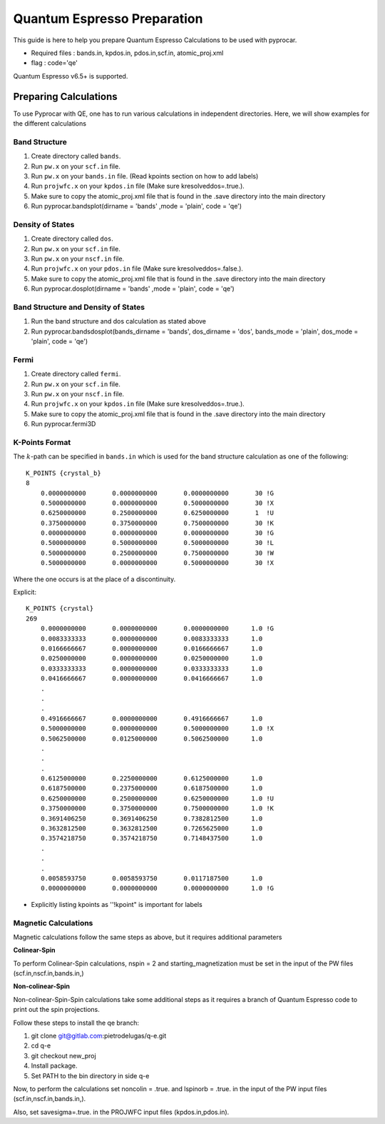 .. _qe: 

Quantum Espresso Preparation
==============================================

This guide is here to help you prepare Quantum Espresso Calculations to be used with pyprocar.


- Required files : bands.in, kpdos.in, pdos.in,scf.in, atomic_proj.xml
- flag           : code='qe'

Quantum Espresso v6.5+ is supported. 


Preparing Calculations
----------------------------------------------
To use Pyprocar with QE, one has to run various calculations in independent directories. Here, we will show examples for the different calculations


Band Structure
_______________________________________________
1. Create directory called ``bands``.
2. Run ``pw.x`` on your ``scf.in`` file. 
3. Run ``pw.x`` on your ``bands.in`` file.  (Read kpoints section on how to add labels)
4. Run ``projwfc.x`` on your ``kpdos.in`` file (Make sure kresolveddos=.true.). 
5. Make sure to copy the atomic_proj.xml file that is found in the .save directory into the main directory
6. Run pyprocar.bandsplot(dirname = 'bands' ,mode = 'plain', code = 'qe')

Density of States
_______________________________________________
1. Create directory called ``dos``. 
2. Run ``pw.x`` on your ``scf.in`` file. 
3. Run ``pw.x`` on your ``nscf.in`` file. 
4. Run ``projwfc.x`` on your ``pdos.in`` file (Make sure kresolveddos=.false.). 
5. Make sure to copy the atomic_proj.xml file that is found in the .save directory into the main directory
6. Run pyprocar.dosplot(dirname = 'bands' ,mode = 'plain', code = 'qe')

Band Structure and Density of States 
_______________________________________________
1. Run the band structure and dos calculation as stated above
2. Run pyprocar.bandsdosplot(bands_dirname = 'bands', dos_dirname = 'dos', bands_mode = 'plain', dos_mode = 'plain', code = 'qe')

Fermi
_______________________________________________
1. Create directory called ``fermi``. 
2. Run ``pw.x`` on your ``scf.in`` file. 
3. Run ``pw.x`` on your ``nscf.in`` file. 
4. Run ``projwfc.x`` on your ``kpdos.in`` file (Make sure kresolveddos=.true.). 
5. Make sure to copy the atomic_proj.xml file that is found in the .save directory into the main directory
6. Run pyprocar.fermi3D


K-Points Format
_______________________________________________
The :math:`k`-path can be specified in ``bands.in`` which is used for the band structure calculation as one of the following::


    K_POINTS {crystal_b}
    8
        0.0000000000       0.0000000000       0.0000000000       30 !G
        0.5000000000       0.0000000000       0.5000000000       30 !X
        0.6250000000       0.2500000000       0.6250000000       1  !U
        0.3750000000       0.3750000000       0.7500000000       30 !K
        0.0000000000       0.0000000000       0.0000000000       30 !G
        0.5000000000       0.5000000000       0.5000000000       30 !L
        0.5000000000       0.2500000000       0.7500000000       30 !W
        0.5000000000       0.0000000000       0.5000000000       30 !X


Where the one occurs is at the place of a discontinuity.

Explicit::


    K_POINTS {crystal}
    269
        0.0000000000       0.0000000000       0.0000000000      1.0 !G
        0.0083333333       0.0000000000       0.0083333333      1.0
        0.0166666667       0.0000000000       0.0166666667      1.0
        0.0250000000       0.0000000000       0.0250000000      1.0
        0.0333333333       0.0000000000       0.0333333333      1.0
        0.0416666667       0.0000000000       0.0416666667      1.0
        .
        .
        .
        0.4916666667       0.0000000000       0.4916666667      1.0
        0.5000000000       0.0000000000       0.5000000000      1.0 !X
        0.5062500000       0.0125000000       0.5062500000      1.0 
        .
        .
        .
        0.6125000000       0.2250000000       0.6125000000      1.0
        0.6187500000       0.2375000000       0.6187500000      1.0
        0.6250000000       0.2500000000       0.6250000000      1.0 !U
        0.3750000000       0.3750000000       0.7500000000      1.0 !K
        0.3691406250       0.3691406250       0.7382812500      1.0
        0.3632812500       0.3632812500       0.7265625000      1.0
        0.3574218750       0.3574218750       0.7148437500      1.0
        .
        .
        .
        0.0058593750       0.0058593750       0.0117187500      1.0
        0.0000000000       0.0000000000       0.0000000000      1.0 !G


- Explicitly listing kpoints as ''!kpoint" is important for labels



Magnetic Calculations
__________________________________
Magnetic calculations follow the same steps as above, but it requires additional parameters



**Colinear-Spin**

To perform Colinear-Spin calculations, nspin = 2 and starting_magnetization must be set in the input of the PW files (scf.in,nscf.in,bands.in,)



**Non-colinear-Spin**

Non-colinear-Spin-Spin calculations take some additional steps as it requires a branch of Quantum Espresso code to print out the spin projections.

Follow these steps to install the qe branch:

1. git clone git@gitlab.com:pietrodelugas/q-e.git
2. cd q-e
3. git checkout new_proj
4. Install package. 
5. Set PATH to the bin directory in side q-e


Now, to perform the calculations set noncolin = .true. and lspinorb = .true. in the input of the PW input files (scf.in,nscf.in,bands.in,). 

Also, set savesigma=.true. in the PROJWFC input files (kpdos.in,pdos.in). 
